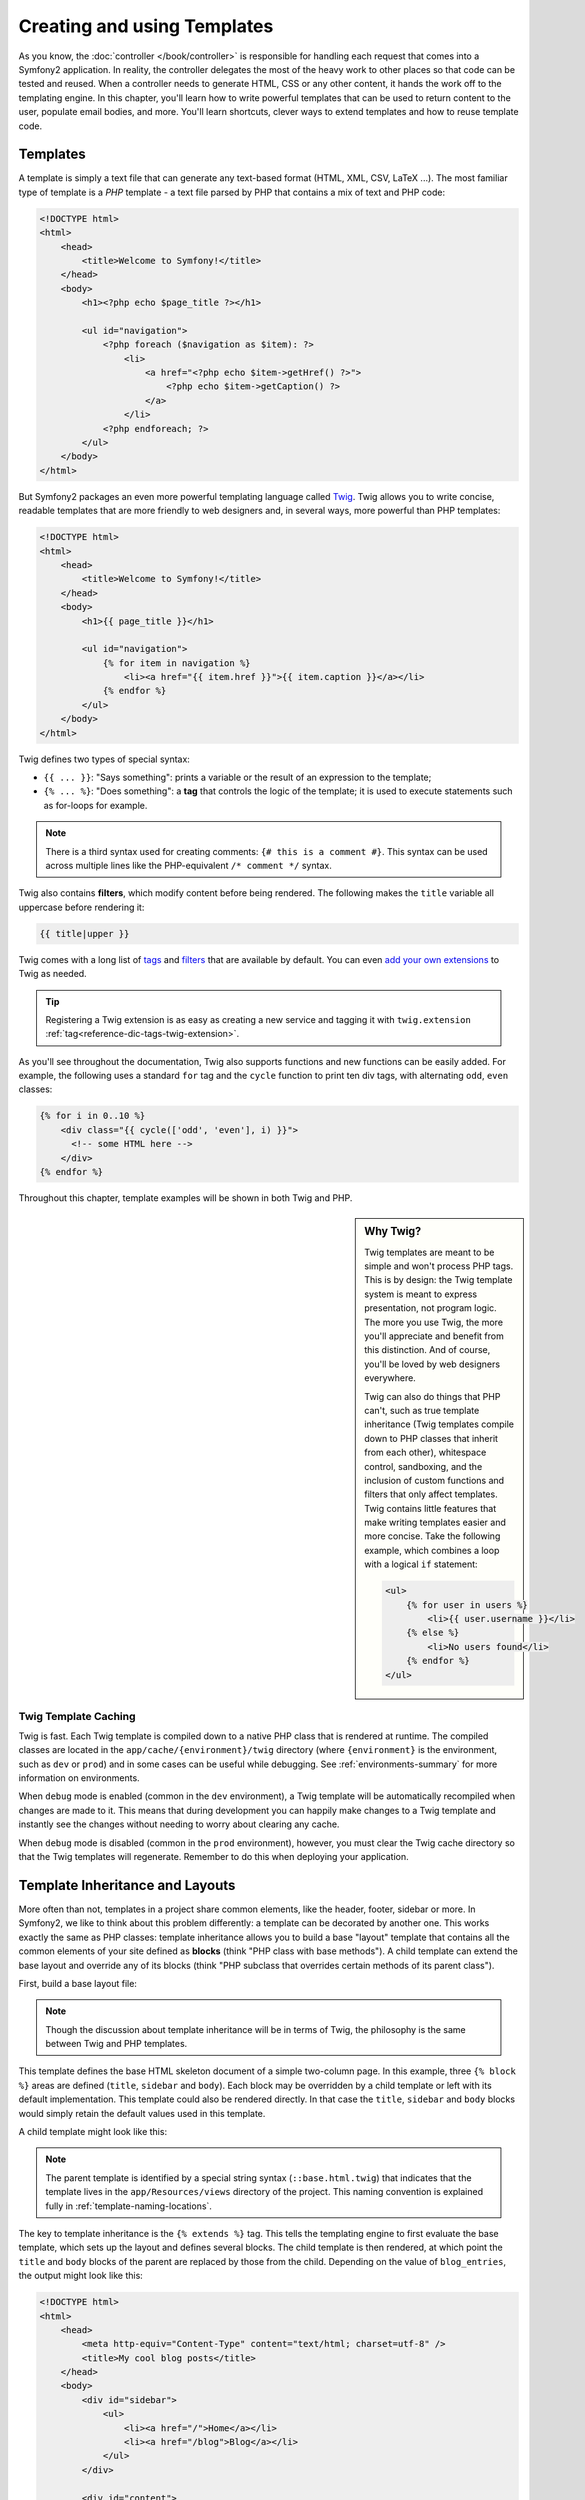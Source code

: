 .. index::
   single: Templating

Creating and using Templates
============================

As you know, the :doc:`controller </book/controller>` is responsible for
handling each request that comes into a Symfony2 application. In reality,
the controller delegates the most of the heavy work to other places so that
code can be tested and reused. When a controller needs to generate HTML,
CSS or any other content, it hands the work off to the templating engine.
In this chapter, you'll learn how to write powerful templates that can be
used to return content to the user, populate email bodies, and more. You'll
learn shortcuts, clever ways to extend templates and how to reuse template
code.

.. index::
   single: Templating; What is a template?

Templates
---------

A template is simply a text file that can generate any text-based format
(HTML, XML, CSV, LaTeX ...). The most familiar type of template is a *PHP*
template - a text file parsed by PHP that contains a mix of text and PHP code:

.. code-block:: html+php

    <!DOCTYPE html>
    <html>
        <head>
            <title>Welcome to Symfony!</title>
        </head>
        <body>
            <h1><?php echo $page_title ?></h1>

            <ul id="navigation">
                <?php foreach ($navigation as $item): ?>
                    <li>
                        <a href="<?php echo $item->getHref() ?>">
                            <?php echo $item->getCaption() ?>
                        </a>
                    </li>
                <?php endforeach; ?>
            </ul>
        </body>
    </html>

.. index:: Twig; Introduction

But Symfony2 packages an even more powerful templating language called `Twig`_.
Twig allows you to write concise, readable templates that are more friendly
to web designers and, in several ways, more powerful than PHP templates:

.. code-block:: html+jinja

    <!DOCTYPE html>
    <html>
        <head>
            <title>Welcome to Symfony!</title>
        </head>
        <body>
            <h1>{{ page_title }}</h1>

            <ul id="navigation">
                {% for item in navigation %}
                    <li><a href="{{ item.href }}">{{ item.caption }}</a></li>
                {% endfor %}
            </ul>
        </body>
    </html>

Twig defines two types of special syntax:

* ``{{ ... }}``: "Says something": prints a variable or the result of an
  expression to the template;

* ``{% ... %}``: "Does something": a **tag** that controls the logic of the
  template; it is used to execute statements such as for-loops for example.

.. note::

   There is a third syntax used for creating comments: ``{# this is a comment #}``.
   This syntax can be used across multiple lines like the PHP-equivalent
   ``/* comment */`` syntax.

Twig also contains **filters**, which modify content before being rendered.
The following makes the ``title`` variable all uppercase before rendering
it:

.. code-block:: jinja

    {{ title|upper }}

Twig comes with a long list of `tags`_ and `filters`_ that are available
by default. You can even `add your own extensions`_ to Twig as needed.

.. tip::

    Registering a Twig extension is as easy as creating a new service and tagging
    it with ``twig.extension`` :ref:`tag<reference-dic-tags-twig-extension>`.

As you'll see throughout the documentation, Twig also supports functions
and new functions can be easily added. For example, the following uses a
standard ``for`` tag and the ``cycle`` function to print ten div tags, with
alternating ``odd``, ``even`` classes:

.. code-block:: html+jinja

    {% for i in 0..10 %}
        <div class="{{ cycle(['odd', 'even'], i) }}">
          <!-- some HTML here -->
        </div>
    {% endfor %}

Throughout this chapter, template examples will be shown in both Twig and PHP.

.. sidebar:: Why Twig?

    Twig templates are meant to be simple and won't process PHP tags. This
    is by design: the Twig template system is meant to express presentation,
    not program logic. The more you use Twig, the more you'll appreciate
    and benefit from this distinction. And of course, you'll be loved by
    web designers everywhere.

    Twig can also do things that PHP can't, such as true template inheritance
    (Twig templates compile down to PHP classes that inherit from each other),
    whitespace control, sandboxing, and the inclusion of custom functions
    and filters that only affect templates. Twig contains little features
    that make writing templates easier and more concise. Take the following
    example, which combines a loop with a logical ``if`` statement:

    .. code-block:: html+jinja

        <ul>
            {% for user in users %}
                <li>{{ user.username }}</li>
            {% else %}
                <li>No users found</li>
            {% endfor %}
        </ul>

.. index::
   pair: Twig; Cache

Twig Template Caching
~~~~~~~~~~~~~~~~~~~~~

Twig is fast. Each Twig template is compiled down to a native PHP class
that is rendered at runtime. The compiled classes are located in the
``app/cache/{environment}/twig`` directory (where ``{environment}`` is the
environment, such as ``dev`` or ``prod``) and in some cases can be useful
while debugging. See :ref:`environments-summary` for more information on
environments.

When ``debug`` mode is enabled (common in the ``dev`` environment), a Twig
template will be automatically recompiled when changes are made to it. This
means that during development you can happily make changes to a Twig template
and instantly see the changes without needing to worry about clearing any
cache.

When ``debug`` mode is disabled (common in the ``prod`` environment), however,
you must clear the Twig cache directory so that the Twig templates will
regenerate. Remember to do this when deploying your application.

.. index::
   single: Templating; Inheritance

Template Inheritance and Layouts
--------------------------------

More often than not, templates in a project share common elements, like the
header, footer, sidebar or more. In Symfony2, we like to think about this
problem differently: a template can be decorated by another one. This works
exactly the same as PHP classes: template inheritance allows you to build
a base "layout" template that contains all the common elements of your site
defined as **blocks** (think "PHP class with base methods"). A child template
can extend the base layout and override any of its blocks (think "PHP subclass
that overrides certain methods of its parent class").

First, build a base layout file:

.. configuration-block::

    .. code-block:: html+jinja

        {# app/Resources/views/base.html.twig #}
        <!DOCTYPE html>
        <html>
            <head>
                <meta http-equiv="Content-Type" content="text/html; charset=utf-8" />
                <title>{% block title %}Test Application{% endblock %}</title>
            </head>
            <body>
                <div id="sidebar">
                    {% block sidebar %}
                    <ul>
                        <li><a href="/">Home</a></li>
                        <li><a href="/blog">Blog</a></li>
                    </ul>
                    {% endblock %}
                </div>

                <div id="content">
                    {% block body %}{% endblock %}
                </div>
            </body>
        </html>

    .. code-block:: html+php

        <!-- app/Resources/views/base.html.php -->
        <!DOCTYPE html>
        <html>
            <head>
                <meta http-equiv="Content-Type" content="text/html; charset=utf-8" />
                <title><?php $view['slots']->output('title', 'Test Application') ?></title>
            </head>
            <body>
                <div id="sidebar">
                    <?php if ($view['slots']->has('sidebar')): ?>
                        <?php $view['slots']->output('sidebar') ?>
                    <?php else: ?>
                        <ul>
                            <li><a href="/">Home</a></li>
                            <li><a href="/blog">Blog</a></li>
                        </ul>
                    <?php endif; ?>
                </div>

                <div id="content">
                    <?php $view['slots']->output('body') ?>
                </div>
            </body>
        </html>

.. note::

    Though the discussion about template inheritance will be in terms of Twig,
    the philosophy is the same between Twig and PHP templates.

This template defines the base HTML skeleton document of a simple two-column
page. In this example, three ``{% block %}`` areas are defined (``title``,
``sidebar`` and ``body``). Each block may be overridden by a child template
or left with its default implementation. This template could also be rendered
directly. In that case the ``title``, ``sidebar`` and ``body`` blocks would
simply retain the default values used in this template.

A child template might look like this:

.. configuration-block::

    .. code-block:: html+jinja

        {# src/Acme/BlogBundle/Resources/views/Blog/index.html.twig #}
        {% extends '::base.html.twig' %}

        {% block title %}My cool blog posts{% endblock %}

        {% block body %}
            {% for entry in blog_entries %}
                <h2>{{ entry.title }}</h2>
                <p>{{ entry.body }}</p>
            {% endfor %}
        {% endblock %}

    .. code-block:: html+php

        <!-- src/Acme/BlogBundle/Resources/views/Blog/index.html.php -->
        <?php $view->extend('::base.html.php') ?>

        <?php $view['slots']->set('title', 'My cool blog posts') ?>

        <?php $view['slots']->start('body') ?>
            <?php foreach ($blog_entries as $entry): ?>
                <h2><?php echo $entry->getTitle() ?></h2>
                <p><?php echo $entry->getBody() ?></p>
            <?php endforeach; ?>
        <?php $view['slots']->stop() ?>

.. note::

   The parent template is identified by a special string syntax
   (``::base.html.twig``) that indicates that the template lives in the
   ``app/Resources/views`` directory of the project. This naming convention is
   explained fully in :ref:`template-naming-locations`.

The key to template inheritance is the ``{% extends %}`` tag. This tells
the templating engine to first evaluate the base template, which sets up
the layout and defines several blocks. The child template is then rendered,
at which point the ``title`` and ``body`` blocks of the parent are replaced
by those from the child. Depending on the value of ``blog_entries``, the
output might look like this:

.. code-block:: html

    <!DOCTYPE html>
    <html>
        <head>
            <meta http-equiv="Content-Type" content="text/html; charset=utf-8" />
            <title>My cool blog posts</title>
        </head>
        <body>
            <div id="sidebar">
                <ul>
                    <li><a href="/">Home</a></li>
                    <li><a href="/blog">Blog</a></li>
                </ul>
            </div>

            <div id="content">
                <h2>My first post</h2>
                <p>The body of the first post.</p>

                <h2>Another post</h2>
                <p>The body of the second post.</p>
            </div>
        </body>
    </html>

Notice that since the child template didn't define a ``sidebar`` block, the
value from the parent template is used instead. Content within a ``{% block %}``
tag in a parent template is always used by default.

You can use as many levels of inheritance as you want. In the next section,
a common three-level inheritance model will be explained along with how templates
are organized inside a Symfony2 project.

When working with template inheritance, here are some tips to keep in mind:

* If you use ``{% extends %}`` in a template, it must be the first tag in
  that template.

* The more ``{% block %}`` tags you have in your base templates, the better.
  Remember, child templates don't have to define all parent blocks, so create
  as many blocks in your base templates as you want and give each a sensible
  default. The more blocks your base templates have, the more flexible your
  layout will be.

* If you find yourself duplicating content in a number of templates, it probably
  means you should move that content to a ``{% block %}`` in a parent template.
  In some cases, a better solution may be to move the content to a new template
  and ``include`` it (see :ref:`including-templates`).

* If you need to get the content of a block from the parent template, you
  can use the ``{{ parent() }}`` function. This is useful if you want to add
  to the contents of a parent block instead of completely overriding it:

    .. code-block:: html+jinja

        {% block sidebar %}
            <h3>Table of Contents</h3>
            ...
            {{ parent() }}
        {% endblock %}

.. index::
   single: Templating; Naming Conventions
   single: Templating; File Locations

.. _template-naming-locations:

Template Naming and Locations
-----------------------------

By default, templates can live in two different locations:

* ``app/Resources/views/``: The applications ``views`` directory can contain
  application-wide base templates (i.e. your application's layouts) as well as
  templates that override bundle templates (see
  :ref:`overriding-bundle-templates`);

* ``path/to/bundle/Resources/views/``: Each bundle houses its templates in its
  ``Resources/views`` directory (and subdirectories). The majority of templates
  will live inside a bundle.

Symfony2 uses a **bundle**:**controller**:**template** string syntax for
templates. This allows for several different types of templates, each which
lives in a specific location:

* ``AcmeBlogBundle:Blog:index.html.twig``: This syntax is used to specify a
  template for a specific page. The three parts of the string, each separated
  by a colon (``:``), mean the following:

    * ``AcmeBlogBundle``: (*bundle*) the template lives inside the
      ``AcmeBlogBundle`` (e.g. ``src/Acme/BlogBundle``);

    * ``Blog``: (*controller*) indicates that the template lives inside the
      ``Blog`` subdirectory of ``Resources/views``;

    * ``index.html.twig``: (*template*) the actual name of the file is
      ``index.html.twig``.

  Assuming that the ``AcmeBlogBundle`` lives at ``src/Acme/BlogBundle``, the
  final path to the layout would be ``src/Acme/BlogBundle/Resources/views/Blog/index.html.twig``.

* ``AcmeBlogBundle::layout.html.twig``: This syntax refers to a base template
  that's specific to the ``AcmeBlogBundle``. Since the middle, "controller",
  portion is missing (e.g. ``Blog``), the template lives at
  ``Resources/views/layout.html.twig`` inside ``AcmeBlogBundle``.

* ``::base.html.twig``: This syntax refers to an application-wide base template
  or layout. Notice that the string begins with two colons (``::``), meaning
  that both the *bundle* and *controller* portions are missing. This means
  that the template is not located in any bundle, but instead in the root
  ``app/Resources/views/`` directory.

In the :ref:`overriding-bundle-templates` section, you'll find out how each
template living inside the ``AcmeBlogBundle``, for example, can be overridden
by placing a template of the same name in the ``app/Resources/AcmeBlogBundle/views/``
directory. This gives the power to override templates from any vendor bundle.

.. tip::

    Hopefully the template naming syntax looks familiar - it's the same naming
    convention used to refer to :ref:`controller-string-syntax`.

Template Suffix
~~~~~~~~~~~~~~~

The **bundle**:**controller**:**template** format of each template specifies
*where* the template file is located. Every template name also has two extensions
that specify the *format* and *engine* for that template.

* **AcmeBlogBundle:Blog:index.html.twig** - HTML format, Twig engine

* **AcmeBlogBundle:Blog:index.html.php** - HTML format, PHP engine

* **AcmeBlogBundle:Blog:index.css.twig** - CSS format, Twig engine

By default, any Symfony2 template can be written in either Twig or PHP, and
the last part of the extension (e.g. ``.twig`` or ``.php``) specifies which
of these two *engines* should be used. The first part of the extension,
(e.g. ``.html``, ``.css``, etc) is the final format that the template will
generate. Unlike the engine, which determines how Symfony2 parses the template,
this is simply an organizational tactic used in case the same resource needs
to be rendered as HTML (``index.html.twig``), XML (``index.xml.twig``),
or any other format. For more information, read the :ref:`template-formats`
section.

.. note::

   The available "engines" can be configured and even new engines added.
   See :ref:`Templating Configuration<template-configuration>` for more details.

.. index::
   single: Templating; Tags and Helpers
   single: Templating; Helpers

Tags and Helpers
----------------

You already understand the basics of templates, how they're named and how
to use template inheritance. The hardest parts are already behind you. In
this section, you'll learn about a large group of tools available to help
perform the most common template tasks such as including other templates,
linking to pages and including images.

Symfony2 comes bundled with several specialized Twig tags and functions that
ease the work of the template designer. In PHP, the templating system provides
an extensible *helper* system that provides useful features in a template
context.

We've already seen a few built-in Twig tags (``{% block %}`` & ``{% extends %}``)
as well as an example of a PHP helper (``$view['slots']``). Let's learn a
few more.

.. index::
   single: Templating; Including other templates

.. _including-templates:

Including other Templates
~~~~~~~~~~~~~~~~~~~~~~~~~

You'll often want to include the same template or code fragment on several
different pages. For example, in an application with "news articles", the
template code displaying an article might be used on the article detail page,
on a page displaying the most popular articles, or in a list of the latest
articles.

When you need to reuse a chunk of PHP code, you typically move the code to
a new PHP class or function. The same is true for templates. By moving the
reused template code into its own template, it can be included from any other
template. First, create the template that you'll need to reuse.

.. configuration-block::

    .. code-block:: html+jinja

        {# src/Acme/ArticleBundle/Resources/views/Article/articleDetails.html.twig #}
        <h2>{{ article.title }}</h2>
        <h3 class="byline">by {{ article.authorName }}</h3>

        <p>
            {{ article.body }}
        </p>

    .. code-block:: html+php

        <!-- src/Acme/ArticleBundle/Resources/views/Article/articleDetails.html.php -->
        <h2><?php echo $article->getTitle() ?></h2>
        <h3 class="byline">by <?php echo $article->getAuthorName() ?></h3>

        <p>
            <?php echo $article->getBody() ?>
        </p>

Including this template from any other template is simple:

.. configuration-block::

    .. code-block:: html+jinja

        {# src/Acme/ArticleBundle/Resources/Article/list.html.twig #}
        {% extends 'AcmeArticleBundle::layout.html.twig' %}

        {% block body %}
            <h1>Recent Articles<h1>

            {% for article in articles %}
                {% include 'AcmeArticleBundle:Article:articleDetails.html.twig' with {'article': article} %}
            {% endfor %}
        {% endblock %}

    .. code-block:: html+php

        <!-- src/Acme/ArticleBundle/Resources/Article/list.html.php -->
        <?php $view->extend('AcmeArticleBundle::layout.html.php') ?>

        <?php $view['slots']->start('body') ?>
            <h1>Recent Articles</h1>

            <?php foreach ($articles as $article): ?>
                <?php echo $view->render('AcmeArticleBundle:Article:articleDetails.html.php', array('article' => $article)) ?>
            <?php endforeach; ?>
        <?php $view['slots']->stop() ?>

The template is included using the ``{% include %}`` tag. Notice that the
template name follows the same typical convention. The ``articleDetails.html.twig``
template uses an ``article`` variable. This is passed in by the ``list.html.twig``
template using the ``with`` command.

.. tip::

    The ``{'article': article}`` syntax is the standard Twig syntax for hash
    maps (i.e. an array with named keys). If we needed to pass in multiple
    elements, it would look like this: ``{'foo': foo, 'bar': bar}``.

.. index::
   single: Templating; Embedding action

.. _templating-embedding-controller:

Embedding Controllers
~~~~~~~~~~~~~~~~~~~~~

In some cases, you need to do more than include a simple template. Suppose
you have a sidebar in your layout that contains the three most recent articles.
Retrieving the three articles may include querying the database or performing
other heavy logic that can't be done from within a template.

The solution is to simply embed the result of an entire controller from your
template. First, create a controller that renders a certain number of recent
articles::

    // src/Acme/ArticleBundle/Controller/ArticleController.php

    class ArticleController extends Controller
    {
        public function recentArticlesAction($max = 3)
        {
            // make a database call or other logic to get the "$max" most recent articles
            $articles = ...;

            return $this->render('AcmeArticleBundle:Article:recentList.html.twig', array('articles' => $articles));
        }
    }

The ``recentList`` template is perfectly straightforward:

.. configuration-block::

    .. code-block:: html+jinja

        {# src/Acme/ArticleBundle/Resources/views/Article/recentList.html.twig #}
        {% for article in articles %}
            <a href="/article/{{ article.slug }}">
                {{ article.title }}
            </a>
        {% endfor %}

    .. code-block:: html+php

        <!-- src/Acme/ArticleBundle/Resources/views/Article/recentList.html.php -->
        <?php foreach ($articles as $article): ?>
            <a href="/article/<?php echo $article->getSlug() ?>">
                <?php echo $article->getTitle() ?>
            </a>
        <?php endforeach; ?>

.. note::

    Notice that we've cheated and hardcoded the article URL in this example
    (e.g. ``/article/*slug*``). This is a bad practice. In the next section,
    you'll learn how to do this correctly.

To include the controller, you'll need to refer to it using the standard string
syntax for controllers (i.e. **bundle**:**controller**:**action**):

.. configuration-block::

    .. code-block:: html+jinja

        {# app/Resources/views/base.html.twig #}
        ...

        <div id="sidebar">
            {% render "AcmeArticleBundle:Article:recentArticles" with {'max': 3} %}
        </div>

    .. code-block:: html+php

        <!-- app/Resources/views/base.html.php -->
        ...

        <div id="sidebar">
            <?php echo $view['actions']->render('AcmeArticleBundle:Article:recentArticles', array('max' => 3)) ?>
        </div>

Whenever you find that you need a variable or a piece of information that
you don't have access to in a template, consider rendering a controller.
Controllers are fast to execute and promote good code organization and reuse.

Asynchronous Content with hinclude.js
~~~~~~~~~~~~~~~~~~~~~~~~~~~~~~~~~~~~~

.. versionadded:: 2.1
    hinclude.js support was added in Symfony 2.1

Controllers can be embedded asyncronous using the hinclude.js_ javascript library.
As the embedded content comes from another page (or controller for that matter),
Symfony2 uses the standard ``render`` helper to configure ``hinclude`` tags:

.. configuration-block::

    .. code-block:: jinja

        {% render '...:news' with {}, {'standalone': 'js'} %}

    .. code-block:: php

        <?php echo $view['actions']->render('...:news', array(), array('standalone' => 'js')) ?>

.. note::

   hinclude.js_ needs to be included in your page to work.

Default content (while loading or if javascript is disabled) can be set globally
in your application configuration:

.. configuration-block::

    .. code-block:: yaml

        # app/config/config.yml
        framework:
            # ...
            templating:
                hinclude_default_template: AcmeDemoBundle::hinclude.html.twig

    .. code-block:: xml

        <!-- app/config/config.xml -->
        <framework:config>
            <framework:templating hinclude-default-template="AcmeDemoBundle::hinclude.html.twig" />
        </framework:config>

    .. code-block:: php

        // app/config/config.php
        $container->loadFromExtension('framework', array(
            // ...
            'templating'      => array(
                'hinclude_default_template' => array('AcmeDemoBundle::hinclude.html.twig'),
            ),
        ));

.. index::
   single: Templating; Linking to pages

Linking to Pages
~~~~~~~~~~~~~~~~

Creating links to other pages in your application is one of the most common
jobs for a template. Instead of hardcoding URLs in templates, use the ``path``
Twig function (or the ``router`` helper in PHP) to generate URLs based on
the routing configuration. Later, if you want to modify the URL of a particular
page, all you'll need to do is change the routing configuration; the templates
will automatically generate the new URL.

First, link to the "_welcome" page, which is accessible via the following routing
configuration:

.. configuration-block::

    .. code-block:: yaml

        _welcome:
            pattern:  /
            defaults: { _controller: AcmeDemoBundle:Welcome:index }

    .. code-block:: xml

        <route id="_welcome" pattern="/">
            <default key="_controller">AcmeDemoBundle:Welcome:index</default>
        </route>

    .. code-block:: php

        $collection = new RouteCollection();
        $collection->add('_welcome', new Route('/', array(
            '_controller' => 'AcmeDemoBundle:Welcome:index',
        )));

        return $collection;

To link to the page, just use the ``path`` Twig function and refer to the route:

.. configuration-block::

    .. code-block:: html+jinja

        <a href="{{ path('_welcome') }}">Home</a>

    .. code-block:: html+php

        <a href="<?php echo $view['router']->generate('_welcome') ?>">Home</a>

As expected, this will generate the URL ``/``. Let's see how this works with
a more complicated route:

.. configuration-block::

    .. code-block:: yaml

        article_show:
            pattern:  /article/{slug}
            defaults: { _controller: AcmeArticleBundle:Article:show }

    .. code-block:: xml

        <route id="article_show" pattern="/article/{slug}">
            <default key="_controller">AcmeArticleBundle:Article:show</default>
        </route>

    .. code-block:: php

        $collection = new RouteCollection();
        $collection->add('article_show', new Route('/article/{slug}', array(
            '_controller' => 'AcmeArticleBundle:Article:show',
        )));

        return $collection;

In this case, you need to specify both the route name (``article_show``) and
a value for the ``{slug}`` parameter. Using this route, let's revisit the
``recentList`` template from the previous section and link to the articles
correctly:

.. configuration-block::

    .. code-block:: html+jinja

        {# src/Acme/ArticleBundle/Resources/views/Article/recentList.html.twig #}
        {% for article in articles %}
            <a href="{{ path('article_show', { 'slug': article.slug }) }}">
                {{ article.title }}
            </a>
        {% endfor %}

    .. code-block:: html+php

        <!-- src/Acme/ArticleBundle/Resources/views/Article/recentList.html.php -->
        <?php foreach ($articles in $article): ?>
            <a href="<?php echo $view['router']->generate('article_show', array('slug' => $article->getSlug()) ?>">
                <?php echo $article->getTitle() ?>
            </a>
        <?php endforeach; ?>

.. tip::

    You can also generate an absolute URL by using the ``url`` Twig function:

    .. code-block:: html+jinja

        <a href="{{ url('_welcome') }}">Home</a>

    The same can be done in PHP templates by passing a third argument to
    the ``generate()`` method:

    .. code-block:: html+php

        <a href="<?php echo $view['router']->generate('_welcome', array(), true) ?>">Home</a>

.. index::
   single: Templating; Linking to assets

Linking to Assets
~~~~~~~~~~~~~~~~~

Templates also commonly refer to images, Javascript, stylesheets and other
assets. Of course you could hard-code the path to these assets (e.g. ``/images/logo.png``),
but Symfony2 provides a more dynamic option via the ``asset`` Twig function:

.. configuration-block::

    .. code-block:: html+jinja

        <img src="{{ asset('images/logo.png') }}" alt="Symfony!" />

        <link href="{{ asset('css/blog.css') }}" rel="stylesheet" type="text/css" />

    .. code-block:: html+php

        <img src="<?php echo $view['assets']->getUrl('images/logo.png') ?>" alt="Symfony!" />

        <link href="<?php echo $view['assets']->getUrl('css/blog.css') ?>" rel="stylesheet" type="text/css" />

The ``asset`` function's main purpose is to make your application more portable.
If your application lives at the root of your host (e.g. http://example.com),
then the rendered paths should be ``/images/logo.png``. But if your application
lives in a subdirectory (e.g. http://example.com/my_app), each asset path
should render with the subdirectory (e.g. ``/my_app/images/logo.png``). The
``asset`` function takes care of this by determining how your application is
being used and generating the correct paths accordingly.

Additionally, if you use the ``asset`` function, Symfony can automatically
append a query string to your asset, in order to guarantee that updated static
assets won't be cached when deployed. For example, ``/images/logo.png`` might
look like ``/images/logo.png?v2``. For more information, see the :ref:`ref-framework-assets-version`
configuration option.

.. index::
   single: Templating; Including stylesheets and Javascripts
   single: Stylesheets; Including stylesheets
   single: Javascripts; Including Javascripts

Including Stylesheets and Javascripts in Twig
---------------------------------------------

No site would be complete without including Javascript files and stylesheets.
In Symfony, the inclusion of these assets is handled elegantly by taking
advantage of Symfony's template inheritance.

.. tip::

    This section will teach you the philosophy behind including stylesheet
    and Javascript assets in Symfony. Symfony also packages another library,
    called Assetic, which follows this philosophy but allows you to do much
    more interesting things with those assets. For more information on
    using Assetic see :doc:`/cookbook/assetic/asset_management`.


Start by adding two blocks to your base template that will hold your assets:
one called ``stylesheets`` inside the ``head`` tag and another called ``javascripts``
just above the closing ``body`` tag. These blocks will contain all of the
stylesheets and Javascripts that you'll need throughout your site:

.. code-block:: html+jinja

    {# 'app/Resources/views/base.html.twig' #}
    <html>
        <head>
            {# ... #}

            {% block stylesheets %}
                <link href="{{ asset('/css/main.css') }}" type="text/css" rel="stylesheet" />
            {% endblock %}
        </head>
        <body>
            {# ... #}

            {% block javascripts %}
                <script src="{{ asset('/js/main.js') }}" type="text/javascript"></script>
            {% endblock %}
        </body>
    </html>

That's easy enough! But what if you need to include an extra stylesheet or
Javascript from a child template? For example, suppose you have a contact
page and you need to include a ``contact.css`` stylesheet *just* on that
page. From inside that contact page's template, do the following:

.. code-block:: html+jinja

    {# src/Acme/DemoBundle/Resources/views/Contact/contact.html.twig #}
    {% extends '::base.html.twig' %}

    {% block stylesheets %}
        {{ parent() }}

        <link href="{{ asset('/css/contact.css') }}" type="text/css" rel="stylesheet" />
    {% endblock %}

    {# ... #}

In the child template, you simply override the ``stylesheets`` block and
put your new stylesheet tag inside of that block. Of course, since you want
to add to the parent block's content (and not actually *replace* it), you
should use the ``parent()`` Twig function to include everything from the ``stylesheets``
block of the base template.

You can also include assets located in your bundles' ``Resources/public`` folder.
You will need to run the ``php app/console assets:install target [--symlink]``
command, which moves (or symlinks) files into the correct location. (target
is by default "web").

.. code-block:: html+jinja

   <link href="{{ asset('bundles/acmedemo/css/contact.css') }}" type="text/css" rel="stylesheet" />

The end result is a page that includes both the ``main.css`` and ``contact.css``
stylesheets.

Global Template Variables
-------------------------

During each request, Symfony2 will set a global template variable ``app``
in both Twig and PHP template engines by default.  The ``app`` variable
is a :class:`Symfony\\Bundle\\FrameworkBundle\\Templating\\GlobalVariables`
instance which will give you access to some application specific variables
automatically:

* ``app.security`` - The security context.
* ``app.user`` - The current user object.
* ``app.request`` - The request object.
* ``app.session`` - The session object.
* ``app.environment`` - The current environment (dev, prod, etc).
* ``app.debug`` - True if in debug mode. False otherwise.

.. configuration-block::

    .. code-block:: html+jinja

        <p>Username: {{ app.user.username }}</p>
        {% if app.debug %}
            <p>Request method: {{ app.request.method }}</p>
            <p>Application Environment: {{ app.environment }}</p>
        {% endif %}

    .. code-block:: html+php

        <p>Username: <?php echo $app->getUser()->getUsername() ?></p>
        <?php if ($app->getDebug()): ?>
            <p>Request method: <?php echo $app->getRequest()->getMethod() ?></p>
            <p>Application Environment: <?php echo $app->getEnvironment() ?></p>
        <?php endif; ?>

.. tip::

    You can add your own global template variables. See the cookbook example
    on :doc:`Global Variables</cookbook/templating/global_variables>`.

.. index::
   single: Templating; The templating service

Configuring and using the ``templating`` Service
------------------------------------------------

The heart of the template system in Symfony2 is the templating ``Engine``.
This special object is responsible for rendering templates and returning
their content. When you render a template in a controller, for example,
you're actually using the templating engine service. For example::

    return $this->render('AcmeArticleBundle:Article:index.html.twig');

is equivalent to:

    $engine = $this->container->get('templating');
    $content = $engine->render('AcmeArticleBundle:Article:index.html.twig');

    return $response = new Response($content);

.. _template-configuration:

The templating engine (or "service") is preconfigured to work automatically
inside Symfony2. It can, of course, be configured further in the application
configuration file:

.. configuration-block::

    .. code-block:: yaml

        # app/config/config.yml
        framework:
            # ...
            templating: { engines: ['twig'] }

    .. code-block:: xml

        <!-- app/config/config.xml -->
        <framework:templating>
            <framework:engine id="twig" />
        </framework:templating>

    .. code-block:: php

        // app/config/config.php
        $container->loadFromExtension('framework', array(
            // ...
            'templating'      => array(
                'engines' => array('twig'),
            ),
        ));

Several configuration options are available and are covered in the
:doc:`Configuration Appendix</reference/configuration/framework>`.

.. note::

   The ``twig`` engine is mandatory to use the webprofiler (as well as many
   third-party bundles).

.. index::
    single; Template; Overriding templates

.. _overriding-bundle-templates:

Overriding Bundle Templates
---------------------------

The Symfony2 community prides itself on creating and maintaining high quality
bundles (see `KnpBundles.com`_) for a large number of different features.
Once you use a third-party bundle, you'll likely need to override and customize
one or more of its templates.

Suppose you've included the imaginary open-source ``AcmeBlogBundle`` in your
project (e.g. in the ``src/Acme/BlogBundle`` directory). And while you're
really happy with everything, you want to override the blog "list" page to
customize the markup specifically for your application. By digging into the
``Blog`` controller of the ``AcmeBlogBundle``, you find the following::

    public function indexAction()
    {
        $blogs = // some logic to retrieve the blogs

        $this->render('AcmeBlogBundle:Blog:index.html.twig', array('blogs' => $blogs));
    }

When the ``AcmeBlogBundle:Blog:index.html.twig`` is rendered, Symfony2 actually
looks in two different locations for the template:

#. ``app/Resources/AcmeBlogBundle/views/Blog/index.html.twig``
#. ``src/Acme/BlogBundle/Resources/views/Blog/index.html.twig``

To override the bundle template, just copy the ``index.html.twig`` template
from the bundle to ``app/Resources/AcmeBlogBundle/views/Blog/index.html.twig``
(the ``app/Resources/AcmeBlogBundle`` directory won't exist, so you'll need
to create it). You're now free to customize the template.

This logic also applies to base bundle templates. Suppose also that each
template in ``AcmeBlogBundle`` inherits from a base template called
``AcmeBlogBundle::layout.html.twig``. Just as before, Symfony2 will look in
the following two places for the template:

#. ``app/Resources/AcmeBlogBundle/views/layout.html.twig``
#. ``src/Acme/BlogBundle/Resources/views/layout.html.twig``

Once again, to override the template, just copy it from the bundle to
``app/Resources/AcmeBlogBundle/views/layout.html.twig``. You're now free to
customize this copy as you see fit.

If you take a step back, you'll see that Symfony2 always starts by looking in
the ``app/Resources/{BUNDLE_NAME}/views/`` directory for a template. If the
template doesn't exist there, it continues by checking inside the
``Resources/views`` directory of the bundle itself. This means that all bundle
templates can be overridden by placing them in the correct ``app/Resources``
subdirectory.

.. note::

    You can also override templates from within a bundle by using bundle
    inheritance. For more information, see :doc:`/cookbook/bundles/inheritance`.

.. _templating-overriding-core-templates:

.. index::
    single; Template; Overriding exception templates

Overriding Core Templates
~~~~~~~~~~~~~~~~~~~~~~~~~

Since the Symfony2 framework itself is just a bundle, core templates can be
overridden in the same way. For example, the core ``TwigBundle`` contains
a number of different "exception" and "error" templates that can be overridden
by copying each from the ``Resources/views/Exception`` directory of the
``TwigBundle`` to, you guessed it, the
``app/Resources/TwigBundle/views/Exception`` directory.

.. index::
   single: Templating; Three-level inheritance pattern

Three-level Inheritance
-----------------------

One common way to use inheritance is to use a three-level approach. This
method works perfectly with the three different types of templates we've just
covered:

* Create a ``app/Resources/views/base.html.twig`` file that contains the main
  layout for your application (like in the previous example). Internally, this
  template is called ``::base.html.twig``;

* Create a template for each "section" of your site. For example, an ``AcmeBlogBundle``,
  would have a template called ``AcmeBlogBundle::layout.html.twig`` that contains
  only blog section-specific elements;

    .. code-block:: html+jinja

        {# src/Acme/BlogBundle/Resources/views/layout.html.twig #}
        {% extends '::base.html.twig' %}

        {% block body %}
            <h1>Blog Application</h1>

            {% block content %}{% endblock %}
        {% endblock %}

* Create individual templates for each page and make each extend the appropriate
  section template. For example, the "index" page would be called something
  close to ``AcmeBlogBundle:Blog:index.html.twig`` and list the actual blog posts.

    .. code-block:: html+jinja

        {# src/Acme/BlogBundle/Resources/views/Blog/index.html.twig #}
        {% extends 'AcmeBlogBundle::layout.html.twig' %}

        {% block content %}
            {% for entry in blog_entries %}
                <h2>{{ entry.title }}</h2>
                <p>{{ entry.body }}</p>
            {% endfor %}
        {% endblock %}

Notice that this template extends the section template -(``AcmeBlogBundle::layout.html.twig``)
which in-turn extends the base application layout (``::base.html.twig``).
This is the common three-level inheritance model.

When building your application, you may choose to follow this method or simply
make each page template extend the base application template directly
(e.g. ``{% extends '::base.html.twig' %}``). The three-template model is
a best-practice method used by vendor bundles so that the base template for
a bundle can be easily overridden to properly extend your application's base
layout.

.. index::
   single: Templating; Output escaping

Output Escaping
---------------

When generating HTML from a template, there is always a risk that a template
variable may output unintended HTML or dangerous client-side code. The result
is that dynamic content could break the HTML of the resulting page or allow
a malicious user to perform a `Cross Site Scripting`_ (XSS) attack. Consider
this classic example:

.. configuration-block::

    .. code-block:: jinja

        Hello {{ name }}

    .. code-block:: html+php

        Hello <?php echo $name ?>

Imagine that the user enters the following code as his/her name::

    <script>alert('hello!')</script>

Without any output escaping, the resulting template will cause a JavaScript
alert box to pop up::

    Hello <script>alert('hello!')</script>

And while this seems harmless, if a user can get this far, that same user
should also be able to write JavaScript that performs malicious actions
inside the secure area of an unknowing, legitimate user.

The answer to the problem is output escaping. With output escaping on, the
same template will render harmlessly, and literally print the ``script``
tag to the screen::

    Hello &lt;script&gt;alert(&#39;helloe&#39;)&lt;/script&gt;

The Twig and PHP templating systems approach the problem in different ways.
If you're using Twig, output escaping is on by default and you're protected.
In PHP, output escaping is not automatic, meaning you'll need to manually
escape where necessary.

Output Escaping in Twig
~~~~~~~~~~~~~~~~~~~~~~~

If you're using Twig templates, then output escaping is on by default. This
means that you're protected out-of-the-box from the unintentional consequences
of user-submitted code. By default, the output escaping assumes that content
is being escaped for HTML output.

In some cases, you'll need to disable output escaping when you're rendering
a variable that is trusted and contains markup that should not be escaped.
Suppose that administrative users are able to write articles that contain
HTML code. By default, Twig will escape the article body. To render it normally,
add the ``raw`` filter: ``{{ article.body|raw }}``.

You can also disable output escaping inside a ``{% block %}`` area or
for an entire template. For more information, see `Output Escaping`_ in
the Twig documentation.

Output Escaping in PHP
~~~~~~~~~~~~~~~~~~~~~~

Output escaping is not automatic when using PHP templates. This means that
unless you explicitly choose to escape a variable, you're not protected. To
use output escaping, use the special ``escape()`` view method::

    Hello <?php echo $view->escape($name) ?>

By default, the ``escape()`` method assumes that the variable is being rendered
within an HTML context (and thus the variable is escaped to be safe for HTML).
The second argument lets you change the context. For example, to output something
in a JavaScript string, use the ``js`` context:

.. code-block:: js

    var myMsg = 'Hello <?php echo $view->escape($name, 'js') ?>';

.. index::
   single: Templating; Formats

.. _template-formats:

Debugging
---------

.. versionadded:: 2.0.9
    This feature is available as of Twig ``1.5.x``, which was first shipped
    with Symfony 2.0.9.

When using PHP, you can use ``var_dump()`` if you need to quickly find the
value of a variable passed. This is useful, for example, inside your controller.
The same can be achieved when using Twig by using the debug extension. This
needs to be enabled in the config:

.. configuration-block::

    .. code-block:: yaml

        # app/config/config.yml
        services:
            acme_hello.twig.extension.debug:
                class:        Twig_Extension_Debug
                tags:
                     - { name: 'twig.extension' }

    .. code-block:: xml

        <!-- app/config/config.xml -->
        <services>
            <service id="acme_hello.twig.extension.debug" class="Twig_Extension_Debug">
                <tag name="twig.extension" />
            </service>
        </services>

    .. code-block:: php

        // app/config/config.php
        use Symfony\Component\DependencyInjection\Definition;

        $definition = new Definition('Twig_Extension_Debug');
        $definition->addTag('twig.extension');
        $container->setDefinition('acme_hello.twig.extension.debug', $definition);

Template parameters can then be dumped using the ``dump`` function:

.. code-block:: html+jinja

    {# src/Acme/ArticleBundle/Resources/views/Article/recentList.html.twig #}

    {{ dump(articles) }}

    {% for article in articles %}
        <a href="/article/{{ article.slug }}">
            {{ article.title }}
        </a>
    {% endfor %}


The variables will only be dumped if Twig's ``debug`` setting (in ``config.yml``)
is ``true``. By default this means that the variables will be dumped in the
``dev`` environment but not the ``prod`` environment.

Template Formats
----------------

Templates are a generic way to render content in *any* format. And while in
most cases you'll use templates to render HTML content, a template can just
as easily generate JavaScript, CSS, XML or any other format you can dream of.

For example, the same "resource" is often rendered in several different formats.
To render an article index page in XML, simply include the format in the
template name:

* *XML template name*: ``AcmeArticleBundle:Article:index.xml.twig``
* *XML template filename*: ``index.xml.twig``

In reality, this is nothing more than a naming convention and the template
isn't actually rendered differently based on its format.

In many cases, you may want to allow a single controller to render multiple
different formats based on the "request format". For that reason, a common
pattern is to do the following::

    public function indexAction()
    {
        $format = $this->getRequest()->getRequestFormat();

        return $this->render('AcmeBlogBundle:Blog:index.'.$format.'.twig');
    }

The ``getRequestFormat`` on the ``Request`` object defaults to ``html``,
but can return any other format based on the format requested by the user.
The request format is most often managed by the routing, where a route can
be configured so that ``/contact`` sets the request format to ``html`` while
``/contact.xml`` sets the format to ``xml``. For more information, see the
:ref:`Advanced Example in the Routing chapter <advanced-routing-example>`.

To create links that include the format parameter, include a ``_format``
key in the parameter hash:

.. configuration-block::

    .. code-block:: html+jinja

        <a href="{{ path('article_show', {'id': 123, '_format': 'pdf'}) }}">
            PDF Version
        </a>

    .. code-block:: html+php

        <a href="<?php echo $view['router']->generate('article_show', array('id' => 123, '_format' => 'pdf')) ?>">
            PDF Version
        </a>

Final Thoughts
--------------

The templating engine in Symfony is a powerful tool that can be used each time
you need to generate presentational content in HTML, XML or any other format.
And though templates are a common way to generate content in a controller,
their use is not mandatory. The ``Response`` object returned by a controller
can be created with or without the use of a template::

    // creates a Response object whose content is the rendered template
    $response = $this->render('AcmeArticleBundle:Article:index.html.twig');

    // creates a Response object whose content is simple text
    $response = new Response('response content');

Symfony's templating engine is very flexible and two different template
renderers are available by default: the traditional *PHP* templates and the
sleek and powerful *Twig* templates. Both support a template hierarchy and
come packaged with a rich set of helper functions capable of performing
the most common tasks.

Overall, the topic of templating should be thought of as a powerful tool
that's at your disposal. In some cases, you may not need to render a template,
and in Symfony2, that's absolutely fine.

Learn more from the Cookbook
----------------------------

* :doc:`/cookbook/templating/PHP`
* :doc:`/cookbook/controller/error_pages`
* :doc:`/cookbook/templating/twig_extension`

.. _`Twig`: http://twig.sensiolabs.org
.. _`KnpBundles.com`: http://knpbundles.com
.. _`Cross Site Scripting`: http://en.wikipedia.org/wiki/Cross-site_scripting
.. _`Output Escaping`: http://twig.sensiolabs.org/doc/api.html#escaper-extension
.. _`tags`: http://twig.sensiolabs.org/doc/tags/index.html
.. _`filters`: http://twig.sensiolabs.org/doc/filters/index.html
.. _`add your own extensions`: http://twig.sensiolabs.org/doc/advanced.html#creating-an-extension
.. _`hinclude.js`: http://mnot.github.com/hinclude/
